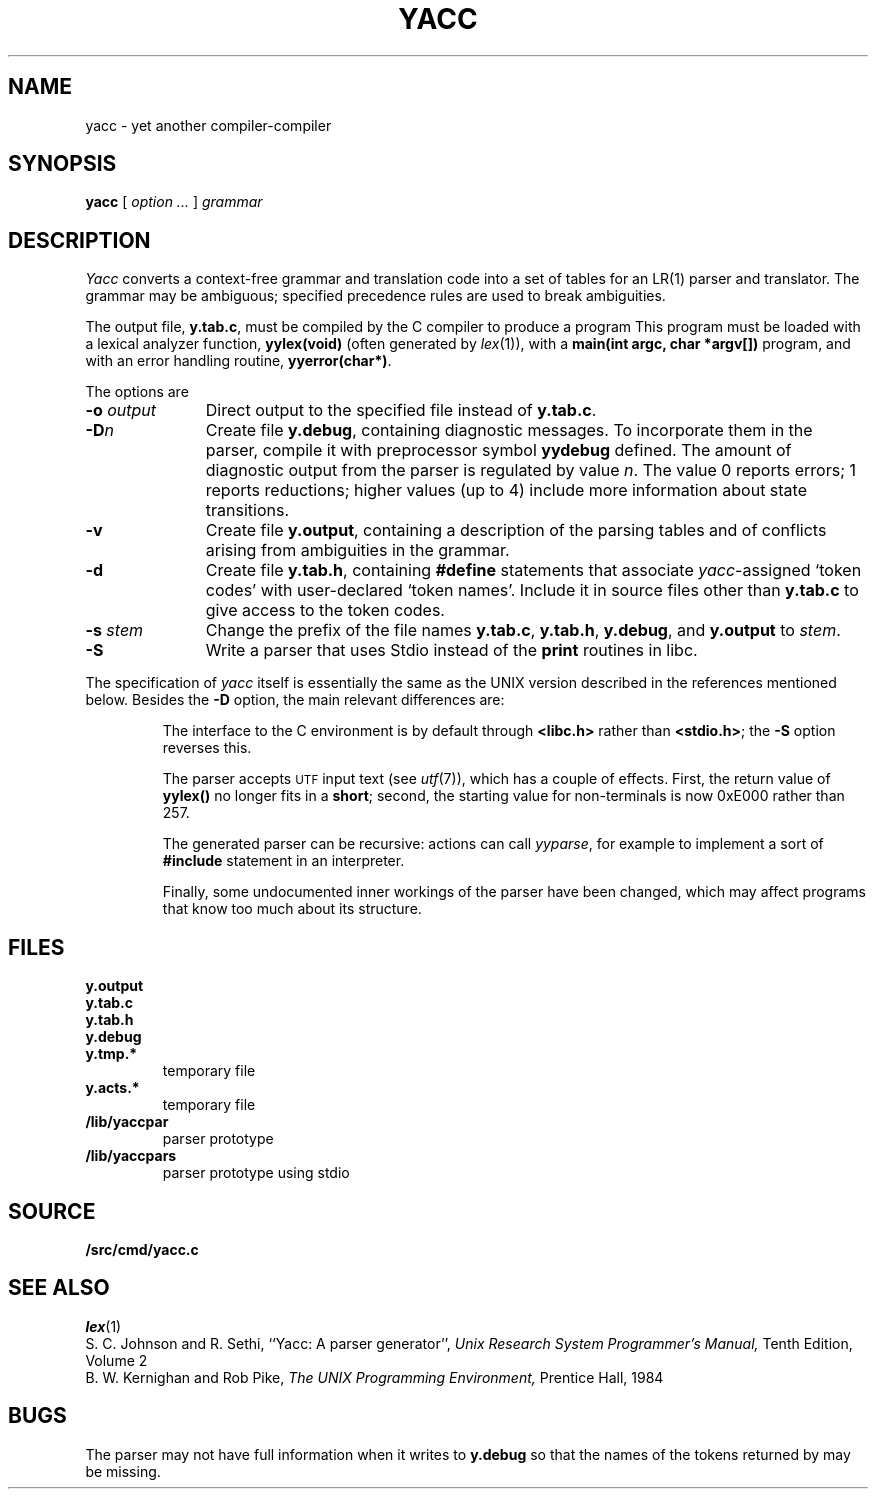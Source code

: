 .TH YACC 1
.SH NAME
yacc \- yet another compiler-compiler
.SH SYNOPSIS
.B yacc
[
.I option ...
]
.I grammar
.SH DESCRIPTION
.I Yacc
converts a context-free grammar and translation code
into a set of
tables for an LR(1) parser and translator.
The grammar may be ambiguous;
specified precedence rules are used to break ambiguities.
.PP
The output file,
.BR y.tab.c ,
must be compiled by the C compiler
to produce a program
.LR yyparse .
This program must be loaded with a lexical analyzer function,
.B yylex(void)
(often generated by
.IR lex (1)),
with a
.B main(int argc, char *argv[])
program, and with an error handling routine,
.BR yyerror(char*) .
.PP
The options are
.TP "\w'\fL-o \fIoutput\fLXX'u"
.BI -o " output
Direct output to the specified file instead of
.BR y.tab.c .
.TP
.BI -D n
Create file
.BR y.debug ,
containing diagnostic messages.
To incorporate them in the parser, compile it with preprocessor symbol
.B yydebug
defined.
The amount of 
diagnostic output from the parser is regulated by
value
.IR n .
The value 0 reports errors; 1 reports reductions;
higher values (up to 4) include more information about
state transitions.
.TP
.B -v
Create file
.BR y.output ,
containing a description of the parsing tables and of
conflicts arising from ambiguities in the grammar.
.TP
.B -d
Create file
.BR y.tab.h ,
containing
.B #define
statements that associate
.IR yacc -assigned
`token codes' with user-declared `token names'.
Include it in source files other than
.B y.tab.c
to give access to the token codes.
.TP
.BI -s " stem
Change the prefix
.L y 
of the file names
.BR y.tab.c ,
.BR y.tab.h ,
.BR y.debug ,
and
.B y.output
to
.IR stem .
.TP
.B -S
Write a parser that uses
Stdio
instead of the
.B print
routines in libc.
.PP
The specification of
.I yacc
itself is essentially the same as the UNIX version
described in the references mentioned below.
Besides the
.B -D
option, the main relevant differences are:
.IP
The interface to the C environment is by default through
.B <libc.h>
rather than
.BR <stdio.h> ;
the
.B -S
option reverses this.
.IP
The parser accepts
.SM UTF
input text (see
.IR utf (7)),
which has a couple of effects.
First, the return value of
.B yylex()
no longer fits in a
.BR short ;
second, the starting value for non-terminals is now 0xE000 rather than 257.
.IP
The generated parser can be recursive: actions can call
.IR yyparse ,
for example to implement a sort of
.B #include
statement in an interpreter.
.IP
Finally, some undocumented inner workings of the parser have been
changed, which may affect programs that know too much about its structure.
.SH FILES
.TF y.debug.xxxxx
.TP
.B y.output
.TP
.B y.tab.c
.TP
.B y.tab.h
.TP
.B y.debug
.TP
.B y.tmp.*
temporary file
.TP
.B y.acts.*
temporary file
.TP
.B \*9/lib/yaccpar
parser prototype
.TP
.B \*9/lib/yaccpars
parser prototype using stdio
.SH SOURCE
.B \*9/src/cmd/yacc.c
.SH "SEE ALSO"
.IR lex (1)
.br
S. C. Johnson and R. Sethi,
``Yacc: A parser generator'',
.I
Unix Research System Programmer's Manual,
Tenth Edition, Volume 2
.br
B. W. Kernighan and Rob Pike,
.I
The UNIX Programming Environment,
Prentice Hall, 1984
.SH BUGS
The parser may not have full information when it writes to
.B y.debug
so that the names of the tokens returned by
.L yylex
may be missing.
